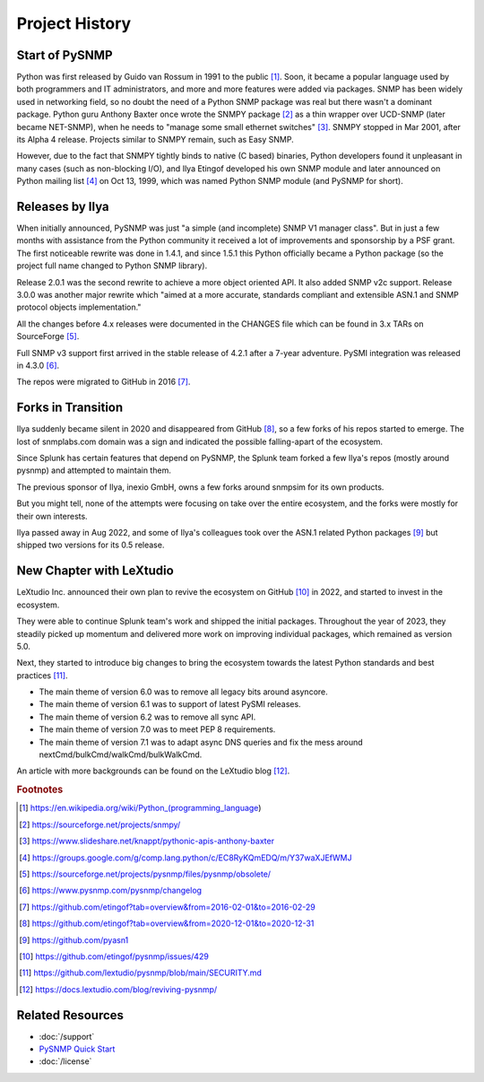 
.. _history:

Project History
===============

Start of PySNMP
---------------

Python was first released by Guido van Rossum in 1991 to the public [1]_. Soon,
it became a popular language used by both programmers and IT administrators,
and more and more features were added via packages. SNMP has been widely used
in networking field, so no doubt the need of a Python SNMP package was real but
there wasn't a dominant package. Python guru Anthony Baxter once wrote the
SNMPY package [2]_ as a thin wrapper over UCD-SNMP (later became NET-SNMP),
when he needs to "manage some small ethernet switches" [3]_. SNMPY stopped in
Mar 2001, after its Alpha 4 release. Projects similar to SNMPY remain, such as
Easy SNMP.

However, due to the fact that SNMPY tightly binds to native (C based) binaries,
Python developers found it unpleasant in many cases (such as non-blocking I/O),
and Ilya Etingof developed his own SNMP module and later announced on Python
mailing list [4]_ on Oct 13, 1999, which was named Python SNMP module (and
PySNMP for short).

Releases by Ilya
----------------

When initially announced, PySNMP was just "a simple (and incomplete) SNMP V1
manager class". But in just a few months with assistance from the Python
community it received a lot of improvements and sponsorship by a PSF grant. The
first noticeable rewrite was done in 1.4.1, and since 1.5.1 this Python
officially became a Python package (so the project full name changed to Python
SNMP library).

Release 2.0.1 was the second rewrite to achieve a more object oriented API. It
also added SNMP v2c support. Release 3.0.0 was another major rewrite which
"aimed at a more accurate, standards compliant and extensible ASN.1 and SNMP
protocol objects implementation."

All the changes before 4.x releases were documented in the CHANGES file which
can be found in 3.x TARs on SourceForge [5]_.

Full SNMP v3 support first arrived in the stable release of 4.2.1 after a
7-year adventure. PySMI integration was released in 4.3.0 [6]_.

The repos were migrated to GitHub in 2016 [7]_.

Forks in Transition
-------------------

Ilya suddenly became silent in 2020 and disappeared from GitHub [8]_, so a few
forks of his repos started to emerge. The lost of snmplabs.com domain was a
sign and indicated the possible falling-apart of the ecosystem.

Since Splunk has certain features that depend on PySNMP, the Splunk team forked
a few Ilya's repos (mostly around pysnmp) and attempted to maintain them.

The previous sponsor of Ilya, inexio GmbH, owns a few forks around snmpsim for
its own products.

But you might tell, none of the attempts were focusing on take over the entire
ecosystem, and the forks were mostly for their own interests.

Ilya passed away in Aug 2022, and some of Ilya's colleagues took over the ASN.1
related Python packages [9]_ but shipped two versions for its 0.5 release.

New Chapter with LeXtudio
-------------------------

LeXtudio Inc. announced their own plan to revive the ecosystem on GitHub [10]_
in 2022, and started to invest in the ecosystem.

They were able to continue Splunk team's work and shipped the initial packages.
Throughout the year of 2023, they steadily picked up momentum and delivered
more work on improving individual packages, which remained as version 5.0.

Next, they started to introduce big changes to bring the ecosystem towards the
latest Python standards and best practices [11]_.

* The main theme of version 6.0 was to remove all legacy bits around asyncore.
* The main theme of version 6.1 was to support of latest PySMI releases.
* The main theme of version 6.2 was to remove all sync API.
* The main theme of version 7.0 was to meet PEP 8 requirements.
* The main theme of version 7.1 was to adapt async DNS queries and fix the mess
  around nextCmd/bulkCmd/walkCmd/bulkWalkCmd.

An article with more backgrounds can be found on the LeXtudio blog [12]_.

.. rubric:: Footnotes

.. [1] https://en.wikipedia.org/wiki/Python_(programming_language)
.. [2] https://sourceforge.net/projects/snmpy/
.. [3] https://www.slideshare.net/knappt/pythonic-apis-anthony-baxter
.. [4] https://groups.google.com/g/comp.lang.python/c/EC8RyKQmEDQ/m/Y37waXJEfWMJ
.. [5] https://sourceforge.net/projects/pysnmp/files/pysnmp/obsolete/
.. [6] https://www.pysnmp.com/pysnmp/changelog
.. [7] https://github.com/etingof?tab=overview&from=2016-02-01&to=2016-02-29
.. [8] https://github.com/etingof?tab=overview&from=2020-12-01&to=2020-12-31
.. [9] https://github.com/pyasn1
.. [10] https://github.com/etingof/pysnmp/issues/429
.. [11] https://github.com/lextudio/pysnmp/blob/main/SECURITY.md
.. [12] https://docs.lextudio.com/blog/reviving-pysnmp/

Related Resources
-----------------

- :doc:`/support`
- `PySNMP Quick Start <https://www.pysnmp.com/pysnmp/quick-start>`_
- :doc:`/license`
